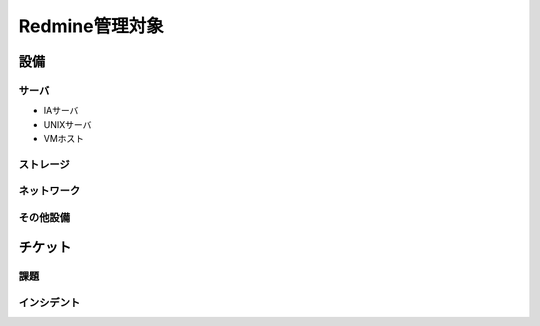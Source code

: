 Redmine管理対象
===============

設備
----

サーバ
^^^^^^

* IAサーバ
* UNIXサーバ
* VMホスト

ストレージ
^^^^^^^^^^

ネットワーク
^^^^^^^^^^^^

その他設備
^^^^^^^^^^

チケット
--------

課題
^^^^

インシデント
^^^^^^^^^^^^

